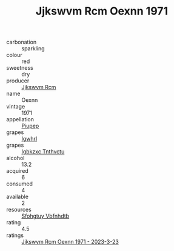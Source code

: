 :PROPERTIES:
:ID:                     36e9f65b-1eae-4fc9-aa9c-9c4bbc8fa7b5
:END:
#+TITLE: Jjkswvm Rcm Oexnn 1971

- carbonation :: sparkling
- colour :: red
- sweetness :: dry
- producer :: [[id:f56d1c8d-34f6-4471-99e0-b868e6e4169f][Jjkswvm Rcm]]
- name :: Oexnn
- vintage :: 1971
- appellation :: [[id:7fc7af1a-b0f4-4929-abe8-e13faf5afc1d][Piupep]]
- grapes :: [[id:418b9689-f8de-4492-b893-3f048b747884][Igwhrl]]
- grapes :: [[id:8961e4fb-a9fd-4f70-9b5b-757816f654d5][Igbkzxc Tnthvctu]]
- alcohol :: 13.2
- acquired :: 6
- consumed :: 4
- available :: 2
- resources :: [[id:6769ee45-84cb-4124-af2a-3cc72c2a7a25][Sfohgtuy Vbfnhdtb]]
- rating :: 4.5
- ratings :: [[id:56d6c0d8-7365-495b-8ff2-b099ff911674][Jjkswvm Rcm Oexnn 1971 - 2023-3-23]]


